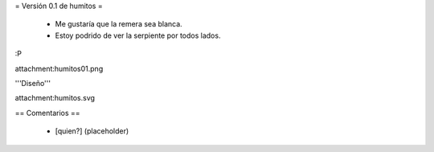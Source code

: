 = Versión 0.1 de humitos =

 * Me gustaría que la remera sea blanca.
 * Estoy podrido de ver la serpiente por todos lados.

:P

attachment:humitos01.png

'''Diseño'''

attachment:humitos.svg

== Comentarios ==

 * [quien?] (placeholder)
